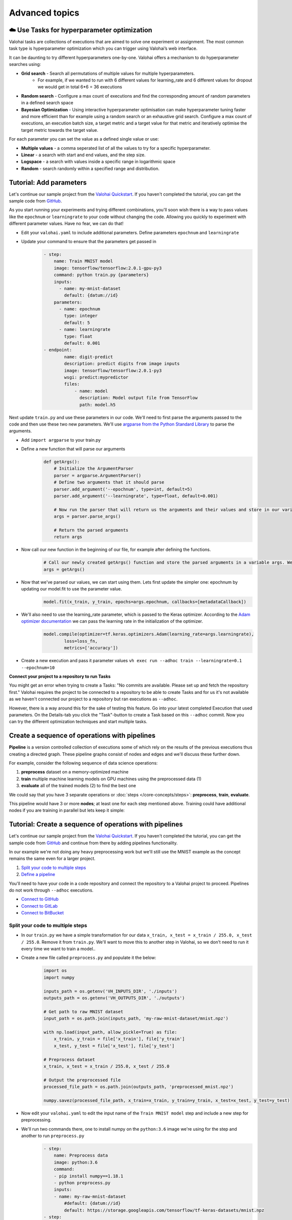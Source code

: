 .. meta::
    :description: Start using organization features on Valohai to enable collaboration and ensure compliance, tracability, and reproducability.

Advanced topics
==========================



☁️ Use Tasks for hyperparameter optimization
-----------------------------------------------

Valohai tasks are collections of executions that are aimed to solve one experiment or assignment. The most common task type is hyperparameter optimization which you can trigger using Valohai’s web interface.

It can be daunting to try different hyperparameters one-by-one. Valohai offers a mechanism to do hyperparameter searches using:

* **Grid search** - Search all permutations of multiple values for multiple hyperparameters.
    * For example, if we wanted to run with 6 different values for learning_rate and 6 different values for dropout we would get in total 6*6 = 36 executions
* **Random search** - Configure a max count of executions and find the corresponding amount of random parameters in a defined search space
* **Bayesian Optimization** - Using interactive hyperparameter optimisation can make hyperparameter tuning faster and more efficient than for example using a random search or an exhaustive grid search. Configure a max count of executions, an execution batch size, a target metric and a target value for that metric and iteratively optimise the target metric towards the target value.

For each parameter you can set the value as a defined single value or use:

* **Multiple values** - a comma seperated list of all the values to try for a specific hyperparameter.
* **Linear** - a search with start and end values, and the step size.
* **Logspace** - a search with values inside a specific range in logarithmic space
* **Random** - search randomly within a specified range and distribution.

.. seealso::

    * `Read more about parameters </core-concepts/parameters/>`_
    * `Define parameters in valohai.yaml </valohai-yaml/step-parameters/>`_

..

Tutorial: Add parameters
-------------------------

Let's continue our sample project from the `Valohai Quickstart </tutorials/valohai/>`_. If you haven't completed the tutorial, you can get the sample code from `GitHub <https://github.com/DrazenDodik/valohaiquickstart>`_.

As you start running your experiments and trying different combinations, you'll soon wish there is a way to pass values like the ``epochnum`` or ``learningrate`` to your code without changing the code. Allowing you quickly to experiment with different parameter values. Have no fear, we can do that!

* Edit your ``valohai.yaml`` to include additional parameters. Define parameters ``epochnum`` and ``learningrate``
* Update your command to ensure that the parameters get passed in
    .. code:: yaml

        - step:
            name: Train MNIST model
            image: tensorflow/tensorflow:2.0.1-gpu-py3
            command: python train.py {parameters}
            inputs:
              - name: my-mnist-dataset
                default: {datum://id}
            parameters:
              - name: epochnum
                type: integer
                default: 5
              - name: learningrate
                type: float
                default: 0.001
        - endpoint:
                name: digit-predict
                description: predict digits from image inputs
                image: tensorflow/tensorflow:2.0.1-py3
                wsgi: predict:mypredictor
                files:
                    - name: model
                      description: Model output file from TensorFlow
                      path: model.h5

    ..

Next update ``train.py`` and use these parameters in our code. We'll need to first parse the arguments passed to the code and then use these two new parameters. We'll use `argparse from the Python Standard Library <https://docs.python.org/3/library/argparse.html>`_ to parse the arguments.

* Add ``import argparse`` to your train.py
* Define a new function that will parse our arguments
    .. code:: python

        def getArgs():
            # Initialize the ArgumentParser
            parser = argparse.ArgumentParser()
            # Define two arguments that it should parse
            parser.add_argument('--epochnum', type=int, default=5)
            parser.add_argument('--learningrate', type=float, default=0.001)

            # Now run the parser that will return us the arguments and their values and store in our variable args
            args = parser.parse_args()

            # Return the parsed arguments
            return args
    ..
* Now call our new function in the beginning of our file, for example after defining the functions.
    .. code:: python

        # Call our newly created getArgs() function and store the parsed arguments in a variable args. We can later access the values through it, for example args.learningrate
        args = getArgs()
    ..
* Now that we've parsed our values, we can start using them. Lets first update the simpler one: epochnum by updating our model.fit to use the parameter value.
    .. code:: python

        model.fit(x_train, y_train, epochs=args.epochnum, callbacks=[metadataCallback])
    ..
* We'll also need to use the learning_rate parameter, which is passed to the Keras optimizer. According to the `Adam optimizer documentation <https://www.tensorflow.org/api_docs/python/tf/keras/optimizers/Adam>`_ we can pass the learning rate in the initialization of the optimizer.
    .. code:: python

        model.compile(optimizer=tf.keras.optimizers.Adam(learning_rate=args.learningrate),
                loss=loss_fn,
                metrics=['accuracy'])
    ..
* Create a new execution and pass it parameter values ``vh exec run --adhoc train --learningrate=0.1 --epochnum=10``

.. container:: alert alert-warning

    **Connect your project to a repository to run Tasks**

    You might get an error when trying to create a Tasks: "No commits are available. Please set up and fetch the repository first."
    Valohai requires the project to be connected to a repository to be able to create Tasks and for us it's not available as we haven't connected our project to a repository but ran executions as ``--adhoc``.

    However, there is a way around this for the sake of testing this feature. Go into your latest completed Execution that used parameters. On the Details-tab you click the "Task"-button to create a Task based on this ``--adhoc`` commit. Now you can try the different optimization techniques and start multiple tasks.

..

Create a sequence of operations with pipelines
-----------------------------------------------

**Pipeline** is a version controlled collection of executions some of which rely on the results of the previous
executions thus creating a directed graph. These pipeline graphs consist of nodes and edges and we'll discuss
these further down.

For example, consider the following sequence of data science operations:

1. **preprocess** dataset on a memory-optimized machine
2. **train** multiple machine learning models on GPU machines using the preprocessed data (1)
3. **evaluate** all of the trained models (2) to find the best one

We could say that you have 3 separate operations or :doc:`steps </core-concepts/steps>`:
**preprocess**, **train**, **evaluate**.

This pipeline would have 3 or more **nodes**; at least one for each step mentioned above.
Training could have additional nodes if you are training in parallel but lets keep it simple:

.. thumbnail:: /core-concepts/pipelines.png
   :alt: You configure data stores per project-basis on Valohai.

.. seealso::

    * `Read more about pipelines </core-concepts/pipelines/>`_
    * `Define pipelines in valohai.yaml </valohai-yaml/pipeline/>`_

..

Tutorial: Create a sequence of operations with pipelines
-----------------------------------------------------------

Let's continue our sample project from the `Valohai Quickstart </tutorials/valohai/>`_. If you haven't completed the tutorial, you can get the sample code from `GitHub <https://github.com/DrazenDodik/valohaiquickstart>`_ and continue from there by adding pipelines functionality.

In our example we're not doing any heavy preprocessing work but we'll still use the MNIST example as the concept remains the same even for a larger project.

1. `Split your code to multiple steps <#id3>`_
2. `Define a pipeline <#id4>`_ 

.. container:: alert alert-warning

    You'll need to have your code in a code repository and connect the repository to a Valohai project to proceed. Pipelines do not work through ``--adhoc`` executions.
   
    * `Connect to GitHub </tutorials/code-repository/private-github-repository>`_
    * `Connect to GitLab </tutorials/code-repository/private-gitlab-repository>`_
    * `Connect to BitBucket </tutorials/code-repository/private-bitbucket-repository>`_
..

Split your code to multiple steps
^^^^^^^^^^^^^^^^^^^^^^^^^^^^^^^^^^^^

* In our ``train.py`` we have a simple transformation for our data ``x_train, x_test = x_train / 255.0, x_test / 255.0``. Remove it from ``train.py``. We'll want to move this to another step in Valohai, so we don't need to run it every time we want to train a model..
* Create a new file called ``preprocess.py`` and populate it the below:
    .. code:: python

        import os
        import numpy

        inputs_path = os.getenv('VH_INPUTS_DIR', './inputs')
        outputs_path = os.getenv('VH_OUTPUTS_DIR', './outputs')

        # Get path to raw MNIST dataset
        input_path = os.path.join(inputs_path, 'my-raw-mnist-dataset/mnist.npz')

        with np.load(input_path, allow_pickle=True) as file:
            x_train, y_train = file['x_train'], file['y_train']
            x_test, y_test = file['x_test'], file['y_test']

        # Preprocess dataset
        x_train, x_test = x_train / 255.0, x_test / 255.0

        # Output the preprocessed file
        processed_file_path = os.path.join(outputs_path, 'preprocessed_mnist.npz')

        numpy.savez(processed_file_path, x_train=x_train, y_train=y_train, x_test=x_test, y_test=y_test)

    ..
* Now edit your ``valohai.yaml`` to edit the input name of the ``Train MNIST model`` step and include a new step for preprocessing.
* We'll run two commands there, one to install numpy on the ``python:3.6`` image we're using for the step and another to run ``preprocess.py``
    .. code:: yaml

        - step:
            name: Preprocess data
            image: python:3.6
            command:
            - pip install numpy==1.18.1
            - python preprocess.py
            inputs:
            - name: my-raw-mnist-dataset
                #default: {datum://id} 
                default: https://storage.googleapis.com/tensorflow/tf-keras-datasets/mnist.npz
        - step:
            name: Train MNIST model
            image: tensorflow/tensorflow:2.0.1-gpu-py3
            command: python train.py
            inputs:
                - name: my-processed-mnist-dataset
                  #default: {datum://id} 
                  default: https://storage.googleapis.com/tensorflow/tf-keras-datasets/mnist.npz

        - step:
            name: Preprocess data
            image: python:3.6
            command:
            - pip install numpy==1.18.1
            - python preprocess.py
            inputs:
            - name: my-raw-mnist-dataset
                #default: {datum://unprocessed-data}
                default: https://storage.googleapis.com/tensorflow/tf-keras-datasets/mnist.npz

    ..
* 🔥You can now test your step by running ``vh exec run --adhoc preprocess``
* You'll see a new output appear from your execution with the preprocessed data. Use that as the input for your train step.
    * In your ``valohai.yaml`` replace the default address of the ``my-processed-mnist-dataset`` input to point to the newly generated dataset (datum URI).

Define a pipeline
^^^^^^^^^^^^^^^^^^^^^^^^^^^^^^^^^^^^

Next we'll need to create the pipeline definition. We'll need to define the steps our pipeline has and how inputs/outputs flow through them.

* **Nodes** - In our case these will represent different steps (preprocess and train)
* **Edges** - How do we connect these steps? For example the output of preprocessing should be used as the input of our train step.

* In your ``valohai.yaml`` create a new pipeline as:
    .. code:: yaml

        - pipeline:
            name: Training pipeline
            nodes:
            - name: preprocess
                type: execution
                step: Preprocess data
            - name: train
                type: execution
                step: Train MNIST model
            edges:
            - [preprocess.output.*.npz, train.input.my-processed-mnist-dataset]

    ..
* The ``node.step`` is the name of the ``step`` in ``valohai.yaml`` and the ``edges`` are defining the output/input data of those steps (e.g. step.input.input-name)
* Now push a new commit to your code repository and fetch a new commit to Valohai.
* 🔥 You can now create a new pipeline from your project. This will automatically launch the right executions and pass the right inputs to our train step.
    * As per the ``edges`` definition of your pipeline, it will replace the default input of ``my-processed-mnist-dataset`` with the .npz file that was outputted from the preprocessing step.
    * You'll notice that the simple graph appears with familiar colors (blue for starting, green for completed)


Do more with Valohai APIs
--------------------------

The Valohai API exposes most of the functionality of the Valohai platform and used for complex automation and pipelining.

.. container:: alert alert-warning

    **Requirements**

    * Python 3 (3.4+ recommended), pip and ``pip install requests``

      * You can use any programming language to make the HTTP requests to Valohai APIs but in this tutorial we'll use Python.

..

Using the Valohai APIs is rather straightforward, you'll need to create an API token to authenticate your requests and then write your code to send & receive requests.

* Go to your profile setting and `create an authentication token <https://app.valohai.com/auth/tokens/>`_
    * You could save this token in a configuration file or database for easy and secure storage.
* Create a new folder on your computer and inside it create a new file ``fetchVHProjects.py``
    .. code:: Python

      import requests
      import json

      # Authenticate yourself with the token
      auth_token = '<your-auth-token>'
      headers = {'Authorization': 'Token %s' % auth_token}

      # Send a request (with the authentication headers) to fetch Valohai projects
      resp = requests.get('https://app.valohai.com/api/v0/projects/', headers=headers)
      resp.raise_for_status()

      # Print the response you've received back
      print('# API Response:\n')
      print(json.dumps(resp.json(), indent=4))

  ..
* 🔥 Save the code and run ``python3 fetchVHProject.py`` to get your results (ID, name, execution count, owner, queued executions etc.)

You'll notice that the response contains information about all your projects. It's as easy as this! Now you can do what ever you want with the results.

**You can read more about at:** `Valohai API Docs <https://app.valohai.com/api/docs/>`_

Example: Fetch all (failed) executions of a project
^^^^^^^^^^^^^^^^^^^^^^^^^^^^^^^^^^^^^^^^^^^^^^^^^^^^^^^^

* You'll need the ID of a single project to fetch its executions, you can get it from the previous results (or query for a specific name)
* Create a new folder on your computer and inside it create a new file ``fetchExecutions.py``
    .. code:: Python

      import requests
      import json

      # Authenticate yourself with the token
      auth_token = '<your-auth-token>'
      headers = {'Authorization': 'Token %s' % auth_token}

      # Send a request (with the authentication headers) to fetch all executions in a project
      # You can get the project ID for example 
      resp = requests.get('https://app.valohai.com/api/v0/executions/?project={project_id}', headers=headers)

      # To fetch all failed executions you could run
      # https://app.valohai.com/api/v0/executions/?project={project_id}&status=error

      resp.raise_for_status()

      # Print the response you've received back
      print('# API Response:\n')
      print(json.dumps(resp.json(), indent=4))

  ..
* Save and run ``python3 fetchExecutions.py`` and you'll see a list of executions with their details.

Example: Fetch execution metadata
^^^^^^^^^^^^^^^^^^^^^^^^^^^^^^^^^^^^^^^^^^^^^^^^^^^^^^^^

* You'll need the ID of a single execution to fetch its metadata. You can get an ID from the results of our previous sample, or by going to the browser and navigate inside an execution. You'll see the ID in the url.
* Create a new folder on your computer and inside it create a new file ``fetchMetadata.py``
    .. code:: Python

      import requests
      import json

      # Authenticate yourself with the token
      auth_token = '<your-auth-token>'
      headers = {'Authorization': 'Token %s' % auth_token}

      # Send a request (with the authentication headers) to fetch all executions in a project
      # You can get the project ID for example 
      resp = requests.get('https://app.valohai.com/api/v0/executions/{execution_id}/metadata/', headers=headers)

      resp.raise_for_status()

      # Print the response you've received back
      print('# API Response:\n')
      print(json.dumps(resp.json(), indent=4))
* 🔥 Save and run ``python3 fetchMetadata.py`` and you'll see the metadata stream of a single execution.

.. container:: alert alert-warning

    **Note**

    You can define the maximum API token lifetime for all users in your organization under the organization settings.
..

.. seealso:: 

  * `Valohai API <https://app.valohai.com/api/v0/>`_
  * `Valohai API Docs <https://app.valohai.com/api/docs/>`_ 

..

